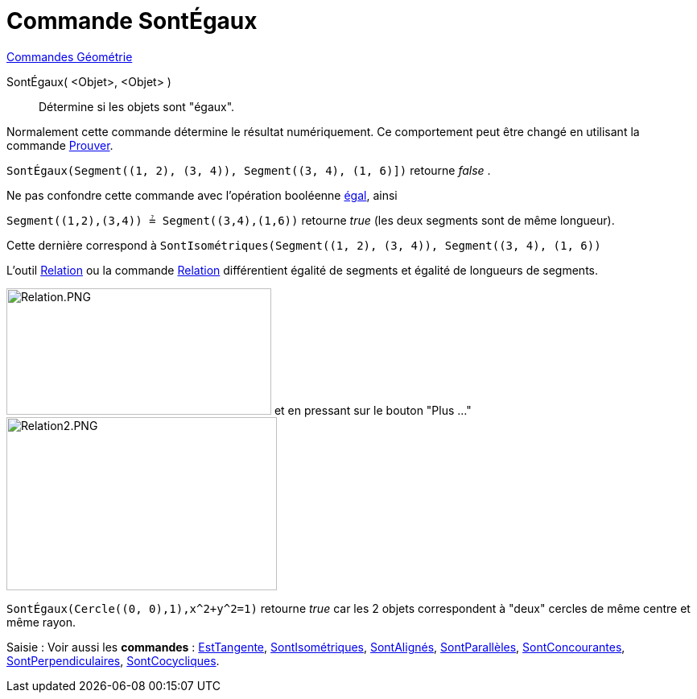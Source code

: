 = Commande SontÉgaux
:page-en: commands/AreEqual
ifdef::env-github[:imagesdir: /fr/modules/ROOT/assets/images]

xref:commands/Commandes_Géométrie.adoc[Commandes Géométrie]

SontÉgaux( <Objet>, <Objet> )::
  Détermine si les objets sont "égaux".

Normalement cette commande détermine le résultat numériquement. Ce comportement peut être changé en utilisant la
commande xref:/commands/Prouver.adoc[Prouver].

[EXAMPLE]
====

`++SontÉgaux(Segment((1, 2), (3, 4)), Segment((3, 4), (1, 6)])++` retourne _false_ . 

Ne pas confondre cette commande avec l'opération booléenne xref:/Valeurs_booléennes.adoc[égal], ainsi 

`++Segment((1,2),(3,4)) ≟ Segment((3,4),(1,6))++` retourne _true_ (les deux segments sont de même longueur).

Cette dernière correspond à `++SontIsométriques(Segment((1, 2), (3, 4)), Segment((3, 4), (1, 6))++`

[NOTE]
====

L'outil xref:/tools/Relation.adoc[Relation] ou la commande xref:/commands/Relation.adoc[Relation] différentient
égalité de segments et égalité de longueurs de segments. 

image:Relation.PNG[Relation.PNG,width=329,height=157] et en pressant sur le bouton "Plus ..." image:Relation2.PNG[Relation2.PNG,width=336,height=215]

====

====

[EXAMPLE]
====

`++SontÉgaux(Cercle((0, 0),1),x^2+y^2=1)++` retourne _true_ car les 2 objets correspondent à "deux" cercles de même
centre et même rayon.

====

[.kcode]#Saisie :# Voir aussi les *commandes* : xref:/commands/EstTangente.adoc[EstTangente],
xref:/commands/SontIsométriques.adoc[SontIsométriques], xref:/commands/SontAlignés.adoc[SontAlignés],
xref:/commands/SontParallèles.adoc[SontParallèles], xref:/commands/SontConcourantes.adoc[SontConcourantes],
xref:/commands/SontPerpendiculaires.adoc[SontPerpendiculaires], xref:/commands/SontCocycliques.adoc[SontCocycliques].
